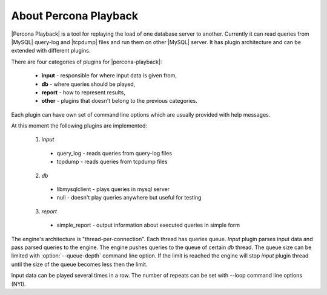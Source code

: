 ========================
 About Percona Playback
========================

|Percona Playback| is a tool for replaying the load of one database server to another. Currently it can read queries from |MySQL| query-log and |tcpdump| files and run them on other |MySQL| server. It has plugin architecture and can be extended with different plugins.

There are four categories of plugins for |percona-playback|:

 * **input** - responsible for where input data is given from,
 * **db** - where queries should be played,
 * **report** - how to represent results,
 * **other** - plugins that doesn't belong to the previous categories.

Each plugin can have own set of command line options which are usually provided with help messages.

At this moment the following plugins are implemented:

 1) `input`

   * query_log - reads queries from query-log files
   * tcpdump - reads queries from tcpdump files

 2) `db`

   * libmysqlclient - plays queries in mysql server
   * null - doesn't play queries anywhere but useful for testing

 3) `report`

   * simple_report - output information about executed queries in simple form

The engine's architecture is "thread-per-connection". Each thread has queries queue. `Input` plugin parses input data and pass parsed queries to the engine. The engine pushes queries to the queue of certain `db` thread. The queue size can be limited with :option:`--queue-depth` command line option. If the limit is reached the engine will stop `input` plugin thread until the size of the queue becomes less then the limit.

.. image:: /_static/pp_intro.png

Input data can be played several times in a row. The number of repeats can be set with --loop command line options (NYI).
